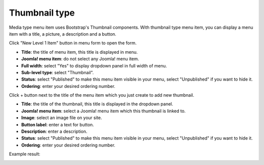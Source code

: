 ==============
Thumbnail type
==============

Media type menu item uses Bootstrap's Thumbnail components. With thumbnail type menu item, you can display a menu item with a title, a picture, a description and a button.

Click "New Level 1 Item" button in menu form to open the form.

.. image:: ../images/com_cmmegamenu_item_thumbnail.jpg

* **Title**: the title of menu item, this title is displayed in menu.
* **Joomla! menu item**: do not select any Joomla! menu item.
* **Full width**: select "Yes" to display dropdown panel in full width of menu.
* **Sub-level type**: select "Thumbnail".
* **Status**: select "Published" to make this menu item visible in your menu, select "Unpublished" if you want to hide it.
* **Ordering**: enter your desired ordering number.

Click + button next to the title of the menu item which you just create to add new thumbnail.

.. image:: ../images/com_cmmegamenu_item_thumbnail_item.jpg

* **Title**: the title of the thumbnail, this title is displayed in the dropdown panel.
* **Joomla! menu item**: select a Joomla! menu item which this thumbnail is linked to.
* **Image**: select an image file on your site.
* **Button label**: enter a text for button.
* **Description**: enter a description.
* **Status**: select "Published" to make this menu item visible in your menu, select "Unpublished" if you want to hide it.
* **Ordering**: enter your desired ordering number.

Example result:

.. image:: ../images/com_cmmegamenu_item_thumbnail_result.jpg